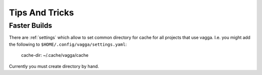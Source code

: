 ===============
Tips And Tricks
===============


Faster Builds
=============

There are :ref:`settings` which allow to set common directory for cache for
all projects that use vagga. I.e. you might add the following to
``$HOME/.config/vagga/settings.yaml``:

    cache-dir: ~/.cache/vagga/cache

Currently you must create directory by hand.
